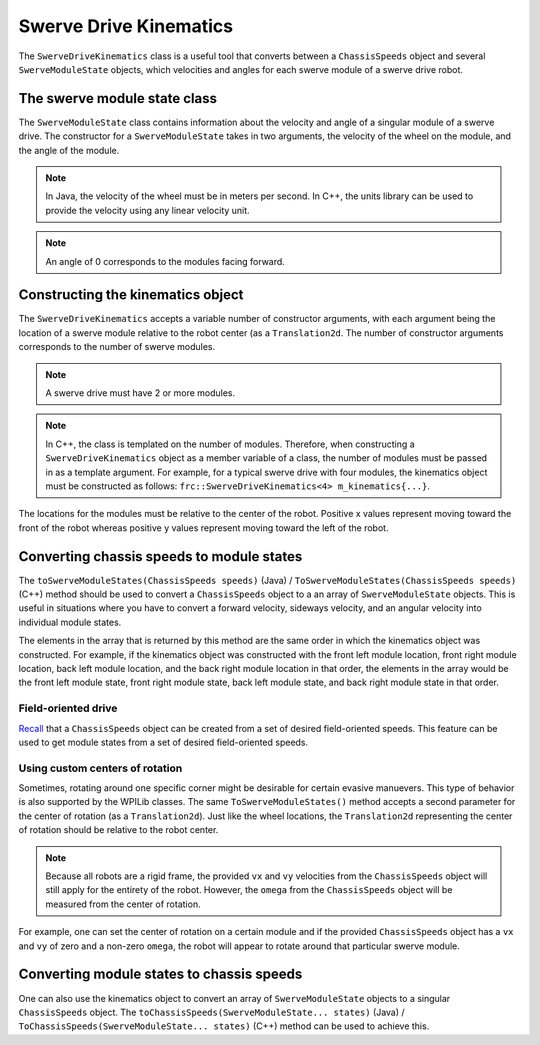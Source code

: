 Swerve Drive Kinematics
=======================
The ``SwerveDriveKinematics`` class is a useful tool that converts between a ``ChassisSpeeds`` object and several ``SwerveModuleState`` objects, which velocities and angles for each swerve module of a swerve drive robot.

The swerve module state class
-----------------------------
The ``SwerveModuleState`` class contains information about the velocity and angle of a singular module of a swerve drive. The constructor for a ``SwerveModuleState`` takes in two arguments, the velocity of the wheel on the module, and the angle of the module.

.. note:: In Java, the velocity of the wheel must be in meters per second. In C++, the units library can be used to provide the velocity using any linear velocity unit.
.. note:: An angle of 0 corresponds to the modules facing forward.

Constructing the kinematics object
----------------------------------
The ``SwerveDriveKinematics`` accepts a variable number of constructor arguments, with each argument being the location of a swerve module relative to the robot center (as a ``Translation2d``. The number of constructor arguments corresponds to the number of swerve modules.

.. note:: A swerve drive must have 2 or more modules.

.. note:: In C++, the class is templated on the number of modules. Therefore, when constructing a ``SwerveDriveKinematics`` object as a member variable of a class, the number of modules must be passed in as a template argument. For example, for a typical swerve drive with four modules, the kinematics object must be constructed as follows: ``frc::SwerveDriveKinematics<4> m_kinematics{...}``.

The locations for the modules must be relative to the center of the robot. Positive x values represent moving toward the front of the robot whereas positive y values represent moving toward the left of the robot.

.. tabs::

   .. code-tab:: java

      // Locations for the swerve drive modules relative to the robot center.
      Translation2d m_frontLeftLocation = new Translation2d(0.381, 0.381);
      Translation2d m_frontRightLocation = new Translation2d(0.381, -0.381);
      Translation2d m_backLeftLocation = new Translation2d(-0.381, 0.381);
      Translation2d m_backRightLocation = new Translation2d(-0.381, -0.381);

      // Creating my kinematics object using the module locations
      SwerveDriveKinematics m_kinematics = new SwerveDriveKinematics(
        m_frontLeftLocation, m_frontRightLocation, m_backLeftLocation, m_backRightLocation
      );

   .. code-tab:: c++

      // Locations for the swerve drive modules relative to the robot center.
      frc::Translation2d m_frontLeftLocation{0.381_m, 0.381_m};
      frc::Translation2d m_frontRightLocation{0.381_m, -0.381_m};
      frc::Translation2d m_backLeftLocation{-0.381_m, 0.381_m};
      frc::Translation2d m_backRightLocation{-0.381_m, -0.381_m};

      // Creating my kinematics object using the module locations.
      frc::SwerveDriveKinematics<4> m_kinematics{
        m_frontLeftLocation, m_frontRightLocation, m_backLeftLocation,
        m_backRightLocation};

Converting chassis speeds to module states
------------------------------------------
The ``toSwerveModuleStates(ChassisSpeeds speeds)`` (Java) / ``ToSwerveModuleStates(ChassisSpeeds speeds)`` (C++) method should be used to convert a ``ChassisSpeeds`` object to a an array of ``SwerveModuleState`` objects. This is useful in situations where you have to convert a forward velocity, sideways velocity, and an angular velocity into individual module states.

The elements in the array that is returned by this method are the same order in which the kinematics object was constructed. For example, if the kinematics object was constructed with the front left module location, front right module location, back left module location, and the back right module location in that order, the elements in the array would be the front left module state, front right module state, back left module state, and back right module state in that order.

.. tabs::

   .. code-tab:: java

      // Example chassis speeds: 1 meter per second forward, 3 meters
      // per second to the left, and rotation at 1.5 radians per second
      // counterclockwise.
      ChassisSpeeds speeds = new ChassisSpeeds(1.0, 3.0, 1.5);

      // Convert to module states
      SwerveModuleState[] moduleStates = kinematics.toSwerveModuleStates(speeds);

      // Front left module state
      SwerveModuleState frontLeft = moduleStates[0];

      // Front right module state
      SwerveModuleState frontRight = moduleStates[1];

      // Back left module state
      SwerveModuleState backLeft = moduleStates[2];

      // Back right module state
      SwerveModuleState backRight = moduleStates[3];

   .. code-tab:: c++

      // Example chassis speeds: 1 meter per second forward, 3 meters
      // per second to the left, and rotation at 1.5 radians per second
      // counterclockwise.
      frc::ChassisSpeeds speeds{1_mps, 3_mps, 1.5_rad_per_s};

      // Convert to module states. Here, we can use C++17's structured
      // bindings feature to automatically split up the array into its
      // individual SwerveModuleState components.
      auto [fl, fr, bl, br] = kinematics.ToSwerveModuleStates(speeds);

Field-oriented drive
~~~~~~~~~~~~~~~~~~~~
`Recall <docs/software/kinematics-and-odometry/intro-and-chassis-speeds:Creating a ChassisSpeeds object from field-relative speeds>`_ that a ``ChassisSpeeds`` object can be created from a set of desired field-oriented speeds. This feature can be used to get module states from a set of desired field-oriented speeds.

.. tabs::

   .. code-tab:: java

      // The desired field relative speed here is 2 meters per second
      // toward the opponent's alliance station wall, and 2 meters per
      // second toward the left field boundary. The desired rotation
      // is a quarter of a rotation per second counterclockwise. The current
      // robot angle is 45 degrees.
      ChassisSpeeds speeds = ChassisSpeeds.fromFieldRelativeSpeeds(
        2.0, 2.0, Math.PI / 2.0, Rotation2d.fromDegrees(45.0));

      // Now use this in our kinematics
      SwerveModuleState[] moduleStates = kinematics.toSwerveModuleStates(speeds);

   .. code-tab:: c++

      // The desired field relative speed here is 2 meters per second
      // toward the opponent's alliance station wall, and 2 meters per
      // second toward the left field boundary. The desired rotation
      // is a quarter of a rotation per second counterclockwise. The current
      // robot angle is 45 degrees.
      frc::ChassisSpeeds speeds = frc::ChassisSpeeds::FromFieldRelativeSpeeds(
        2_mps, 2_mps, units::radians_per_second_t(wpi::math::pi / 2.0), Rotation2d(45_deg));

      // Now use this in our kinematics
      auto [fl, fr, bl, br] = kinematics.ToSwerveModuleStates(speeds);

Using custom centers of rotation
~~~~~~~~~~~~~~~~~~~~~~~~~~~~~~~~
Sometimes, rotating around one specific corner might be desirable for certain evasive manuevers. This type of behavior is also supported by the WPILib classes. The same ``ToSwerveModuleStates()`` method accepts a second parameter for the center of rotation (as a ``Translation2d``). Just like the wheel locations, the ``Translation2d`` representing the center of rotation should be relative to the robot center.

.. note:: Because all robots are a rigid frame, the provided ``vx`` and ``vy`` velocities from the ``ChassisSpeeds`` object will still apply for the entirety of the robot. However, the ``omega`` from the ``ChassisSpeeds`` object will be measured from the center of rotation.

For example, one can set the center of rotation on a certain module and if the provided ``ChassisSpeeds`` object has a ``vx`` and ``vy`` of zero and a non-zero ``omega``, the robot will appear to rotate around that particular swerve module.

Converting module states to chassis speeds
------------------------------------------
One can also use the kinematics object to convert an array of ``SwerveModuleState`` objects to a singular ``ChassisSpeeds`` object. The ``toChassisSpeeds(SwerveModuleState... states)`` (Java) / ``ToChassisSpeeds(SwerveModuleState... states)`` (C++) method can be used to achieve this.

.. tabs::

   .. code-tab:: java

      // Example module states
      var frontLeftState = new SwerveModuleState(23.43, Rotation2d.fromDegrees(-140.19));
      var frontRightState = new SwerveModuleState(23.43, Rotation2d.fromDegrees(-39.81));
      var backLeftState = new SwerveModuleState(54.08, Rotation2d.fromDegrees(-109.44));
      var backRightState = new SwerveModuleState(54.08, Rotation2d.fromDegrees(-70.56));

      // Convert to chassis speeds
      ChassisSpeeds chassisSpeeds = kinematics.toChassisSpeeds(
        frontLeftState, frontRightState, backLeftState, backRightState);

      // Getting individual speeds
      double forward = chassisSpeeds.vxMetersPerSecond;
      double sideways = chassisSpeeds.vyMetersPerSecond;
      double angular = chassisSpeeds.omegaRadiansPerSecond;

   .. code-tab:: c++

      // Example module States
      frc::SwerveModuleState frontLeftState{23.43_mps, Rotation2d(-140.19_deg)};
      frc::SwerveModuleState frontRightState{23.43_mps, Rotation2d(-39.81_deg)};
      frc::SwerveModuleState backLeftState{54.08_mps, Rotation2d(-109.44_deg)};
      frc::SwerveModuleState backRightState{54.08_mps, Rotation2d(-70.56_deg)};

      // Convert to chassis speeds. Here, we can use C++17's structured bindings
      // feature to automatically break up the ChassisSpeeds struct into its
      // three components.
      auto [forward, sideways, angular] = kinematics.ToChassisSpeeds(
        frontLeftState, frontRightState, backLeftState, backRightState);
